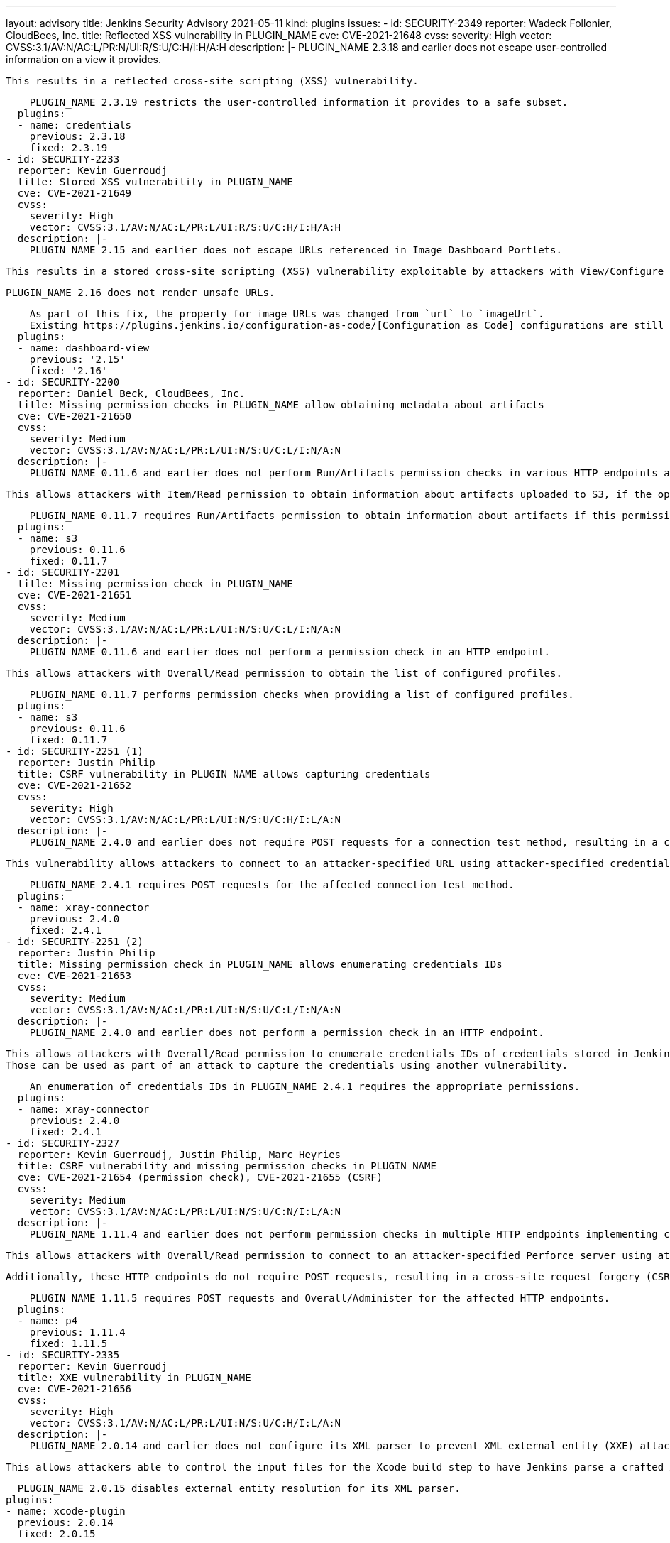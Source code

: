 ---
layout: advisory
title: Jenkins Security Advisory 2021-05-11
kind: plugins
issues:
- id: SECURITY-2349
  reporter: Wadeck Follonier, CloudBees, Inc.
  title: Reflected XSS vulnerability in PLUGIN_NAME
  cve: CVE-2021-21648
  cvss:
    severity: High
    vector: CVSS:3.1/AV:N/AC:L/PR:N/UI:R/S:U/C:H/I:H/A:H
  description: |-
    PLUGIN_NAME 2.3.18 and earlier does not escape user-controlled information on a view it provides.

    This results in a reflected cross-site scripting (XSS) vulnerability.

    PLUGIN_NAME 2.3.19 restricts the user-controlled information it provides to a safe subset.
  plugins:
  - name: credentials
    previous: 2.3.18
    fixed: 2.3.19
- id: SECURITY-2233
  reporter: Kevin Guerroudj
  title: Stored XSS vulnerability in PLUGIN_NAME
  cve: CVE-2021-21649
  cvss:
    severity: High
    vector: CVSS:3.1/AV:N/AC:L/PR:L/UI:R/S:U/C:H/I:H/A:H
  description: |-
    PLUGIN_NAME 2.15 and earlier does not escape URLs referenced in Image Dashboard Portlets.

    This results in a stored cross-site scripting (XSS) vulnerability exploitable by attackers with View/Configure permission.

    PLUGIN_NAME 2.16 does not render unsafe URLs.

    As part of this fix, the property for image URLs was changed from `url` to `imageUrl`.
    Existing https://plugins.jenkins.io/configuration-as-code/[Configuration as Code] configurations are still supported, but exports will emit the new property.
  plugins:
  - name: dashboard-view
    previous: '2.15'
    fixed: '2.16'
- id: SECURITY-2200
  reporter: Daniel Beck, CloudBees, Inc.
  title: Missing permission checks in PLUGIN_NAME allow obtaining metadata about artifacts
  cve: CVE-2021-21650
  cvss:
    severity: Medium
    vector: CVSS:3.1/AV:N/AC:L/PR:L/UI:N/S:U/C:L/I:N/A:N
  description: |-
    PLUGIN_NAME 0.11.6 and earlier does not perform Run/Artifacts permission checks in various HTTP endpoints and API models.

    This allows attackers with Item/Read permission to obtain information about artifacts uploaded to S3, if the optional Run/Artifacts permission is enabled.

    PLUGIN_NAME 0.11.7 requires Run/Artifacts permission to obtain information about artifacts if this permission is enabled.
  plugins:
  - name: s3
    previous: 0.11.6
    fixed: 0.11.7
- id: SECURITY-2201
  title: Missing permission check in PLUGIN_NAME
  cve: CVE-2021-21651
  cvss:
    severity: Medium
    vector: CVSS:3.1/AV:N/AC:L/PR:L/UI:N/S:U/C:L/I:N/A:N
  description: |-
    PLUGIN_NAME 0.11.6 and earlier does not perform a permission check in an HTTP endpoint.

    This allows attackers with Overall/Read permission to obtain the list of configured profiles.

    PLUGIN_NAME 0.11.7 performs permission checks when providing a list of configured profiles.
  plugins:
  - name: s3
    previous: 0.11.6
    fixed: 0.11.7
- id: SECURITY-2251 (1)
  reporter: Justin Philip
  title: CSRF vulnerability in PLUGIN_NAME allows capturing credentials
  cve: CVE-2021-21652
  cvss:
    severity: High
    vector: CVSS:3.1/AV:N/AC:L/PR:L/UI:N/S:U/C:H/I:L/A:N
  description: |-
    PLUGIN_NAME 2.4.0 and earlier does not require POST requests for a connection test method, resulting in a cross-site request forgery (CSRF) vulnerability.

    This vulnerability allows attackers to connect to an attacker-specified URL using attacker-specified credentials IDs obtained through another method, capturing credentials stored in Jenkins.

    PLUGIN_NAME 2.4.1 requires POST requests for the affected connection test method.
  plugins:
  - name: xray-connector
    previous: 2.4.0
    fixed: 2.4.1
- id: SECURITY-2251 (2)
  reporter: Justin Philip
  title: Missing permission check in PLUGIN_NAME allows enumerating credentials IDs
  cve: CVE-2021-21653
  cvss:
    severity: Medium
    vector: CVSS:3.1/AV:N/AC:L/PR:L/UI:N/S:U/C:L/I:N/A:N
  description: |-
    PLUGIN_NAME 2.4.0 and earlier does not perform a permission check in an HTTP endpoint.

    This allows attackers with Overall/Read permission to enumerate credentials IDs of credentials stored in Jenkins.
    Those can be used as part of an attack to capture the credentials using another vulnerability.

    An enumeration of credentials IDs in PLUGIN_NAME 2.4.1 requires the appropriate permissions.
  plugins:
  - name: xray-connector
    previous: 2.4.0
    fixed: 2.4.1
- id: SECURITY-2327
  reporter: Kevin Guerroudj, Justin Philip, Marc Heyries
  title: CSRF vulnerability and missing permission checks in PLUGIN_NAME
  cve: CVE-2021-21654 (permission check), CVE-2021-21655 (CSRF)
  cvss:
    severity: Medium
    vector: CVSS:3.1/AV:N/AC:L/PR:L/UI:N/S:U/C:N/I:L/A:N
  description: |-
    PLUGIN_NAME 1.11.4 and earlier does not perform permission checks in multiple HTTP endpoints implementing connection tests.

    This allows attackers with Overall/Read permission to connect to an attacker-specified Perforce server using attacker-specified username and password.

    Additionally, these HTTP endpoints do not require POST requests, resulting in a cross-site request forgery (CSRF) vulnerability.

    PLUGIN_NAME 1.11.5 requires POST requests and Overall/Administer for the affected HTTP endpoints.
  plugins:
  - name: p4
    previous: 1.11.4
    fixed: 1.11.5
- id: SECURITY-2335
  reporter: Kevin Guerroudj
  title: XXE vulnerability in PLUGIN_NAME
  cve: CVE-2021-21656
  cvss:
    severity: High
    vector: CVSS:3.1/AV:N/AC:L/PR:L/UI:N/S:U/C:H/I:L/A:N
  description: |-
    PLUGIN_NAME 2.0.14 and earlier does not configure its XML parser to prevent XML external entity (XXE) attacks.

    This allows attackers able to control the input files for the Xcode build step to have Jenkins parse a crafted Xcode Workspace File that uses external entities for extraction of secrets from the Jenkins controller or server-side request forgery.

    PLUGIN_NAME 2.0.15 disables external entity resolution for its XML parser.
  plugins:
  - name: xcode-plugin
    previous: 2.0.14
    fixed: 2.0.15
